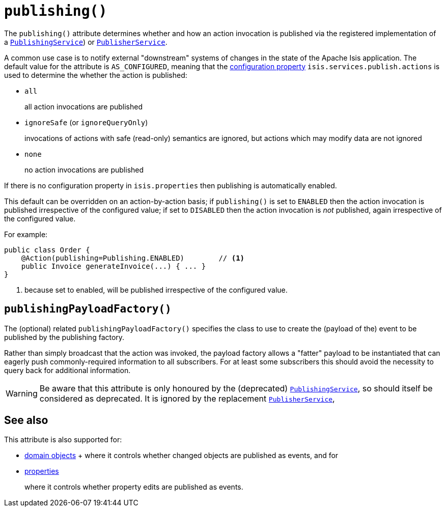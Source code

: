 [[_rgant-Action_publishing]]
= `publishing()`
:Notice: Licensed to the Apache Software Foundation (ASF) under one or more contributor license agreements. See the NOTICE file distributed with this work for additional information regarding copyright ownership. The ASF licenses this file to you under the Apache License, Version 2.0 (the "License"); you may not use this file except in compliance with the License. You may obtain a copy of the License at. http://www.apache.org/licenses/LICENSE-2.0 . Unless required by applicable law or agreed to in writing, software distributed under the License is distributed on an "AS IS" BASIS, WITHOUT WARRANTIES OR  CONDITIONS OF ANY KIND, either express or implied. See the License for the specific language governing permissions and limitations under the License.
:_basedir: ../../
:_imagesdir: images/




The `publishing()` attribute determines whether and how an action invocation is published via the registered implementation of a xref:../rgsvc/rgsvc.adoc#_rgsvc_persistence-layer-spi_PublishingService[`PublishingService`]) or xref:../rgsvc/rgsvc.adoc#_rgsvc_persistence-layer-spi_PublisherService[`PublisherService`].

A common use case is to notify external "downstream" systems of changes in the state of the Apache Isis application.
The default value for the attribute is `AS_CONFIGURED`, meaning that the xref:../rgcfg/rgcfg.adoc#_rgcfg_configuring-core[configuration property] `isis.services.publish.actions` is used to determine the whether the action is published:

* `all` +
+
all action invocations are published

* `ignoreSafe` (or `ignoreQueryOnly`) +
+
invocations of actions with safe (read-only) semantics are ignored, but actions which may modify data are not ignored

* `none` +
+
no action invocations are published

If there is no configuration property in `isis.properties` then publishing is automatically enabled.

This default can be overridden on an action-by-action basis; if `publishing()` is set to `ENABLED` then the action invocation is published irrespective of the configured value; if set to `DISABLED` then the action invocation is _not_ published, again irrespective of the configured value.

For example:

[source,java]
----
public class Order {
    @Action(publishing=Publishing.ENABLED)        // <1>
    public Invoice generateInvoice(...) { ... }
}
----
<1> because set to enabled, will be published irrespective of the configured value.




== `publishingPayloadFactory()`

The (optional) related `publishingPayloadFactory()` specifies the class to use to create the (payload of the) event to be published by the publishing factory.

Rather than simply broadcast that the action was invoked, the payload factory allows a "fatter" payload to be instantiated that can eagerly push commonly-required information to all subscribers.
For at least some subscribers this should avoid the necessity to query back for additional information.

[WARNING]
====
Be aware that this attribute is only honoured by the (deprecated) xref:../rgsvc/rgsvc.adoc#_rgsvc_persistence-layer-spi_PublishingService[`PublishingService`], so should itself be considered as deprecated.
It is ignored by the replacement xref:../rgsvc/rgsvc.adoc#_rgsvc_persistence-layer-spi_PublisherService[`PublisherService`],
====




== See also

This attribute is also supported for:

* xref:../rgant/rgant.adoc#_rgant-DomainObject_publishing[domain objects]
+ where it controls whether changed objects are published as events, and for

* xref:../rgant/rgant.adoc#_rgant-Property_publishing[properties]
+
where it controls whether property edits are published as events.


